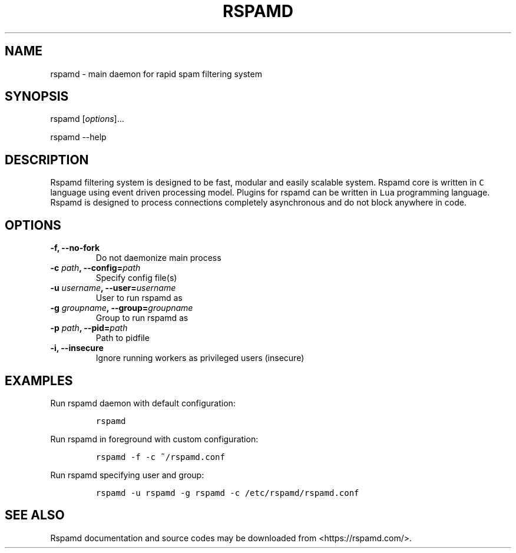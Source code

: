 .TH "RSPAMD" "8" "" "Rspamd User Manual" ""
.SH NAME
.PP
rspamd \- main daemon for rapid spam filtering system
.SH SYNOPSIS
.PP
rspamd [\f[I]options\f[]]...
.PP
rspamd \-\-help
.SH DESCRIPTION
.PP
Rspamd filtering system is designed to be fast, modular and easily
scalable system.
Rspamd core is written in \f[C]C\f[] language using event driven
processing model.
Plugins for rspamd can be written in \f[C]Lua\f[] programming language.
Rspamd is designed to process connections completely asynchronous and do
not block anywhere in code.
.SH OPTIONS
.TP
.B \-f, \-\-no\-fork
Do not daemonize main process
.RS
.RE
.TP
.B \-c \f[I]path\f[], \-\-config=\f[I]path\f[]
Specify config file(s)
.RS
.RE
.TP
.B \-u \f[I]username\f[], \-\-user=\f[I]username\f[]
User to run rspamd as
.RS
.RE
.TP
.B \-g \f[I]groupname\f[], \-\-group=\f[I]groupname\f[]
Group to run rspamd as
.RS
.RE
.TP
.B \-p \f[I]path\f[], \-\-pid=\f[I]path\f[]
Path to pidfile
.RS
.RE
.TP
.B \-i, \-\-insecure
Ignore running workers as privileged users (insecure)
.RS
.RE
.SH EXAMPLES
.PP
Run rspamd daemon with default configuration:
.IP
.nf
\f[C]
rspamd
\f[]
.fi
.PP
Run rspamd in foreground with custom configuration:
.IP
.nf
\f[C]
rspamd\ \-f\ \-c\ ~/rspamd.conf
\f[]
.fi
.PP
Run rspamd specifying user and group:
.IP
.nf
\f[C]
rspamd\ \-u\ rspamd\ \-g\ rspamd\ \-c\ /etc/rspamd/rspamd.conf
\f[]
.fi
.SH SEE ALSO
.PP
Rspamd documentation and source codes may be downloaded from
<https://rspamd.com/>.
